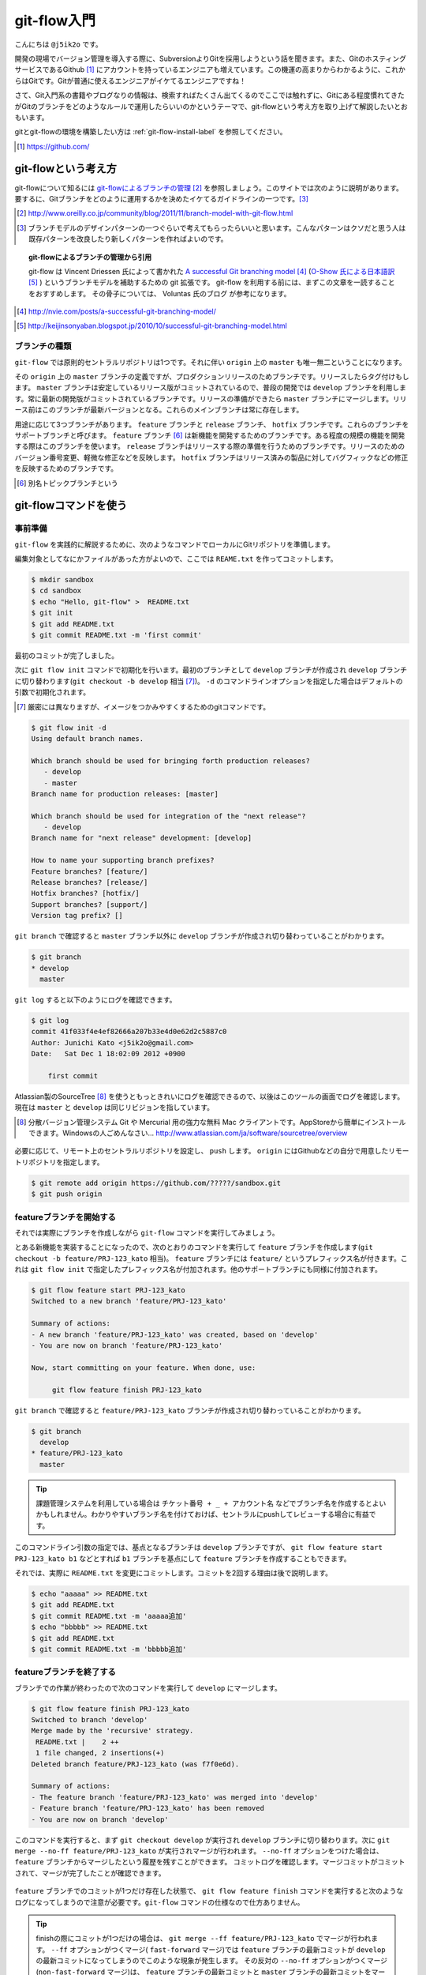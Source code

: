 #################
git-flow入門
#################

こんにちは ``@j5ik2o`` です。

開発の現場でバージョン管理を導入する際に、SubversionよりGitを採用しようという話を聞きます。また、GitのホスティングサービスであるGithub [#github]_ にアカウントを持っているエンジニアも増えています。この機運の高まりからわかるように、これからはGitです。Gitが普通に使えるエンジニアがイケてるエンジニアですね！

さて、Git入門系の書籍やブログなりの情報は、検索すればたくさん出てくるのでここでは触れずに、Gitにある程度慣れてきたがGitのブランチをどのようなルールで運用したらいいのかというテーマで、git-flowという考え方を取り上げて解説したいとおもいます。

gitとgit-flowの環境を構築したい方は :ref:`git-flow-install-label` を参照してください。

.. [#github] https://github.com/

*********************
git-flowという考え方
*********************

git-flowについて知るには `git-flowによるブランチの管理`_ [#git-flow-link]_ を参照しましょう。このサイトでは次のように説明があります。
要するに、Gitブランチをどのように運用するかを決めたイケてるガイドラインの一つです。[#guide-line]_

.. _git-flowによるブランチの管理 : http://www.oreilly.co.jp/community/blog/2011/11/branch-model-with-git-flow.html
.. [#git-flow-link] http://www.oreilly.co.jp/community/blog/2011/11/branch-model-with-git-flow.html
.. [#guide-line] ブランチモデルのデザインパターンの一つぐらいで考えてもらったらいいと思います。こんなパターンはクソだと思う人は既存パターンを改良したり新しくパターンを作ればよいのです。

.. topic:: git-flowによるブランチの管理から引用

   git-flow は Vincent Driessen 氏によって書かれた `A successful Git branching model`_ [#git-flow-branching-model]_ (`O-Show 氏による日本語訳`_ [#git-flow-branching-model-ja]_ ) というブランチモデルを補助するための git 拡張です。 git-flow を利用する前には、まずこの文章を一読することをおすすめします。 その骨子については、 Voluntas 氏のブログ が参考になります。

.. _A successful Git branching model : http://nvie.com/posts/a-successful-git-branching-model/
.. [#git-flow-branching-model] http://nvie.com/posts/a-successful-git-branching-model/
.. _O-Show 氏による日本語訳 : http://keijinsonyaban.blogspot.jp/2010/10/successful-git-branching-model.html
.. [#git-flow-branching-model-ja] http://keijinsonyaban.blogspot.jp/2010/10/successful-git-branching-model.html


================
ブランチの種類
================

``git-flow`` では原則的セントラルリポジトリは1つです。それに伴い ``origin`` 上の ``master`` も唯一無二ということになります。

その ``origin`` 上の ``master`` ブランチの定義ですが、プロダクションリリースのためブランチです。リリースしたらタグ付けもします。 ``master`` ブランチは安定しているリリース版がコミットされているので、普段の開発では ``develop`` ブランチを利用します。常に最新の開発版がコミットされているブランチです。リリースの準備ができたら ``master`` ブランチにマージします。リリース前はこのブランチが最新バージョンとなる。これらのメインブランチは常に存在します。

用途に応じて3つブランチがあります。 ``feature`` ブランチと ``release`` ブランチ、 ``hotfix`` ブランチです。これらのブランチをサポートブランチと呼びます。
``feature`` ブランチ [#topic-branch]_ は新機能を開発するためのブランチです。ある程度の規模の機能を開発する際はこのブランチを使います。
``release`` ブランチはリリースする際の準備を行うためのブランチです。リリースのためのバージョン番号変更、軽微な修正などを反映します。
``hotfix`` ブランチはリリース済みの製品に対してバグフィックなどの修正を反映するためのブランチです。

.. [#topic-branch] 別名トピックブランチという

***********************
git-flowコマンドを使う
***********************

=========
事前準備
=========

``git-flow`` を実践的に解説するために、次のようなコマンドでローカルにGitリポジトリを準備します。

編集対象としてなにかファイルがあった方がよいので、ここでは ``REAME.txt`` を作ってコミットします。

.. code-block:: console

  $ mkdir sandbox
  $ cd sandbox
  $ echo "Hello, git-flow" >  README.txt
  $ git init
  $ git add README.txt
  $ git commit README.txt -m 'first commit'

最初のコミットが完了しました。

次に ``git flow init`` コマンドで初期化を行います。最初のブランチとして ``develop`` ブランチが作成され ``develop`` ブランチに切り替わります(``git checkout -b develop`` 相当 [#nearly_eq_cmd]_)。 ``-d`` のコマンドラインオプションを指定した場合はデフォルトの引数で初期化されます。

.. [#nearly_eq_cmd] 厳密には異なりますが、イメージをつかみやすくするためのgitコマンドです。

.. code-block:: console

  $ git flow init -d
  Using default branch names.

  Which branch should be used for bringing forth production releases?
     - develop
     - master
  Branch name for production releases: [master]

  Which branch should be used for integration of the "next release"?
     - develop
  Branch name for "next release" development: [develop]

  How to name your supporting branch prefixes?
  Feature branches? [feature/]
  Release branches? [release/]
  Hotfix branches? [hotfix/]
  Support branches? [support/]
  Version tag prefix? []


``git branch`` で確認すると ``master`` ブランチ以外に ``develop`` ブランチが作成され切り替わっていることがわかります。

.. code-block:: console

  $ git branch
  * develop
    master


``git log`` すると以下のようにログを確認できます。

.. code-block:: console

  $ git log
  commit 41f033f4e4ef82666a207b33e4d0e62d2c5887c0
  Author: Junichi Kato <j5ik2o@gmail.com>
  Date:   Sat Dec 1 18:02:09 2012 +0900

      first commit

Atlassian製のSourceTree [#source-tree]_ を使うともっときれいにログを確認できるので、以後はこのツールの画面でログを確認します。現在は ``master`` と ``develop`` は同じリビジョンを指しています。

.. [#source-tree] 分散バージョン管理システム Git や Mercurial 用の強力な無料 Mac クライアントです。AppStoreから簡単にインストールできます。Windowsの人ごめんなさい... http://www.atlassian.com/ja/software/sourcetree/overview

.. figure:: git-flow-img/first-commit.eps
  :scale: 100%
  :alt: SourceTreeでのリビジョングラフ確認
  :align: center


必要に応じて、リモート上のセントラルリポジトリを設定し、 ``push`` します。 ``origin`` にはGithubなどの自分で用意したリモートリポジトリを指定します。

.. code-block:: console

  $ git remote add origin https://github.com/?????/sandbox.git
  $ git push origin

==================================
 featureブランチを開始する
==================================

それでは実際にブランチを作成しながら ``git-flow`` コマンドを実行してみましょう。

とある新機能を実装することになったので、次のとおりのコマンドを実行して ``feature`` ブランチを作成します(``git checkout -b feature/PRJ-123_kato`` 相当)。 ``feature`` ブランチには ``feature/`` というプレフィックス名が付きます。これは ``git flow init`` で指定したプレフィックス名が付加されます。他のサポートブランチにも同様に付加されます。

.. code-block:: console

  $ git flow feature start PRJ-123_kato
  Switched to a new branch 'feature/PRJ-123_kato'

  Summary of actions:
  - A new branch 'feature/PRJ-123_kato' was created, based on 'develop'
  - You are now on branch 'feature/PRJ-123_kato'

  Now, start committing on your feature. When done, use:

       git flow feature finish PRJ-123_kato


``git branch`` で確認すると ``feature/PRJ-123_kato`` ブランチが作成され切り替わっていることがわかります。

.. code-block:: console

  $ git branch
    develop
  * feature/PRJ-123_kato
    master


.. tip:: 課題管理システムを利用している場合は ``チケット番号 + _ + アカウント名`` などでブランチ名を作成するとよいかもしれません。わかりやすいブランチ名を付けておけば、セントラルにpushしてレビューする場合に有益です。

このコマンドライン引数の指定では、基点となるブランチは ``develop`` ブランチですが、 ``git flow feature start PRJ-123_kato b1`` などとすれば ``b1`` ブランチを基点にして ``feature`` ブランチを作成することもできます。

それでは、実際に ``README.txt`` を変更にコミットします。コミットを2回する理由は後で説明します。

.. code-block:: console

  $ echo "aaaaa" >> README.txt
  $ git add README.txt
  $ git commit README.txt -m 'aaaaa追加'
  $ echo "bbbbb" >> README.txt
  $ git add README.txt
  $ git commit README.txt -m 'bbbbb追加'

===========================
featureブランチを終了する
===========================

ブランチでの作業が終わったので次のコマンドを実行して ``develop`` にマージします。

.. code-block:: console

  $ git flow feature finish PRJ-123_kato
  Switched to branch 'develop'
  Merge made by the 'recursive' strategy.
   README.txt |    2 ++
   1 file changed, 2 insertions(+)
  Deleted branch feature/PRJ-123_kato (was f7f0e6d).

  Summary of actions:
  - The feature branch 'feature/PRJ-123_kato' was merged into 'develop'
  - Feature branch 'feature/PRJ-123_kato' has been removed
  - You are now on branch 'develop'

このコマンドを実行すると、まず ``git checkout develop`` が実行され ``develop`` ブランチに切り替わります。次に ``git merge --no-ff feature/PRJ-123_kato`` が実行されマージが行われます。 ``--no-ff`` オプションをつけた場合は、 ``feature`` ブランチからマージしたという履歴を残すことができます。
コミットログを確認します。マージコミットがコミットされて、マージが完了したことが確認できます。

.. figure:: git-flow-img/feature-finish.eps
  :scale: 100%
  :alt: SourceTreeでのリビジョングラフ確認
  :align: center

``feature`` ブランチでのコミットが1つだけ存在した状態で、 ``git flow feature finish`` コマンドを実行すると次のようなログになってしまうので注意が必要です。``git-flow`` コマンドの仕様なので仕方ありません。

.. tip::
   finishの際にコミットが1つだけの場合は、 ``git merge --ff feature/PRJ-123_kato`` でマージが行われます。 ``--ff`` オプションがつくマージ( ``fast-forward`` マージ)では ``feature`` ブランチの最新コミットが ``develop`` の最新コミットになってしまうのでこのような現象が発生します。
   その反対の ``--no-ff`` オプションがつくマージ(``non-fast-forward`` マージ)は、 ``feature`` ブランチの最新コミットと ``master`` ブランチの最新コミットをマージした新しいコミットを作成します。

.. figure:: git-flow-img/ff-merge.eps
  :scale: 100%
  :alt: 1つのコミットの場合はff-mergeになる
  :align: center

==========================
releaseブランチを開始する
==========================

あなたはついにリリースの時を迎えました。リリース準備を行うため次のコマンドを実行して ``release`` ブランチを作成します。 ``start`` の後ろにはリリース番号を指定します。

.. code-block:: console

  $ git flow release start 1.0.0
  Switched to a new branch 'release/1.0.0'

  Summary of actions:
  - A new branch 'release/1.0.0' was created, based on 'develop'
  - You are now on branch 'release/1.0.0'

  Follow-up actions:
  - Bump the version number now!
  - Start committing last-minute fixes in preparing your release
  - When done, run:

       git flow release finish '1.0.0'

``git branch`` で確認すると ``release/1.0.0`` ブランチが作成され切り替わっていることがわかります。

.. code-block:: console

  $ git branch
    develop
    master
  * release/1.0.0


ここでは ``release/1.0.0`` 上で適当にREADME.txtを編集していますが、本来はリリース作業のためのビルドツールのバージョン番号を変更したり、リリースノートを書いたりします。

.. code-block:: console

  $ echo "version: 1.0.0" >> README.txt
  $ git add README.txt
  $ git commit README.txt -m 'version up'


==========================
releaseブランチを終了する
==========================

リリースの準備が整ったら、次のコマンドでリリース作業を行います。

.. code-block:: console

  $ git flow release finish 1.0.0
  Switched to branch 'master'
  Merge made by the 'recursive' strategy.
   README.txt |    4 ++++
   1 file changed, 4 insertions(+)
  Switched to branch 'develop'
  Merge made by the 'recursive' strategy.
   README.txt |    2 ++
   1 file changed, 2 insertions(+)
  Deleted branch release/1.0.0 (was 5b69f4d).

  Summary of actions:
  - Latest objects have been fetched from 'origin'
  - Release branch has been merged into 'master'
  - The release was tagged '1.0.0'
  - Release branch has been back-merged into 'develop'


このコマンドを実行すると、最初に ``release/1.0.0`` ブランチの変更を ``master`` ブランチに取り込むマージが実行されます(``git checkout master; git merge --no-ff release/1.0.0`` 相当)。次にそのリビジョンでタグを作成します(``git tag 1.0.0`` 相当)。タグ名はfinishの後に指定したバージョン番号です。次に ``release/1.0.0`` ブランチの変更を ``develop`` ブランチに取り込むマージが実行されます(``git checkout develop; git merge --no-ff release/1.0.0`` 相当)。最後の ``release/1.0.0`` ブランチを削除します。
ログは次のとおりになります。

.. figure:: git-flow-img/release-finish.eps
  :scale: 100%
  :alt: release-finish
  :align: center

作成されたタグ [#git-tag]_ は次のコマンドで確認できます。

.. code-block:: console

  $ git tag -n
  1.0.0           1.0.0 release

.. [#git-tag] finish時にタグにメッセージを付加できます。 ``git tag -n`` の ``-n`` オプションはそのメッセージも一覧表示するオプションです。

==========================
hotfixブランチを開始する
==========================

リリースしたプロダクトに不具合が発生する場合があります。そういう時は次のコマンドで ``hotfix`` ブランチを作成しましょう。

.. code-block:: console

  $ git flow hotfix start 1.0.1
  Branches 'master' and 'origin/master' have diverged.
  And local branch 'master' is ahead of 'origin/master'.
  Switched to a new branch 'hotfix/1.0.1'

  Summary of actions:
  - A new branch 'hotfix/1.0.1' was created, based on 'master'
  - You are now on branch 'hotfix/1.0.1'

  Follow-up actions:
  - Bump the version number now!
  - Start committing your hot fixes
  - When done, run:

``git branch`` で確認すると ``hotfix/1.0.1`` ブランチが作成され切り替わっていることがわかります。

.. code-block:: console

  $ git branch
    develop
  * hotfix/1.0.1
    master


それでは不具合修正作業を行います。ここでは ``README.txt`` を変更します。

.. code-block:: console

  $ vi README.txt # 不具合修正のために編集
  $ git add README.txt
  $ git commit README.txt -m 'bug fix'


==========================
hotfixブランチを終了する
==========================

不具合修正が完了したら、次のコマンドを実行して ``master`` ブランチと ``develop`` にマージします。

.. code-block:: console

  $ git flow hotfix finish 1.0.1
  Branches 'master' and 'origin/master' have diverged.
  And local branch 'master' is ahead of 'origin/master'.
  Switched to branch 'master'
  Your branch is ahead of 'origin/master' by 5 commits.
  Merge made by the 'recursive' strategy.
   README.txt | 3 +--
   1 file changed, 1 insertion(+), 2 deletions(-)
  Switched to branch 'develop'
  Merge made by the 'recursive' strategy.
   README.txt | 3 +--
   1 file changed, 1 insertion(+), 2 deletions(-)
  Deleted branch hotfix/1.0.1 (was ad04c26).

  Summary of actions:
  - Latest objects have been fetched from 'origin'
  - Hotfix branch has been merged into 'master'
  - The hotfix was tagged '1.0.1'
  - Hotfix branch has been back-merged into 'develop'
  - Hotfix branch 'hotfix/1.0.1' has been deleted

コマンドを実行すると、 ``master`` ブランチに切り替わり、 ``hotfix/1.0.1`` の変更内容を取り込むマージを実行します。そのリビジョンでタグも作成されます(``git checkout master; git merge --no-ff hotfix/1.0.1`` 相当)。次に ``develop`` ブランチに切り替わり、 ``hotfix/1.0.1`` ブランチの変更をマージします(``git checkout develop; git merge --no-ff hotfix/1.0.1`` 相当)。最後に ``hotfix/1.0.0`` ブランチを削除します。
ログは次のとおりになります。

.. figure:: git-flow-img/hotfix-finish.eps
  :scale: 100%
  :alt: release-finish
  :align: center

作成されたタグは次のコマンドで確認できます。

.. code-block:: console

  $ git tag -n
  1.0.0           release 1.0.0
  1.0.1           hotfix release 1.0.1


******************************
おわりに
******************************

Gitは柔軟性が高く、ブランチをどのように運用するかは開発者の判断に委ねられています。でも、Gitでの運用経験が少ないうちは、お手本となると手法を採用した方が良いかもしれません。そのような場合は 手始めに ``git-flow`` というブランチモデルを試してみるとよいと思います。


.. _git-flow-install-label:

******************************
git & git-flow の環境構築手順
******************************

==========
Windows編
==========

----------------------
gitをインストールする
----------------------

msysgit [#msysgit]_ からダウンロードしインストールする。 次のコマンドを実行しバージョンが確認できたらインストール完了。

.. [#msysgit] http://code.google.com/p/msysgit/downloads/list?q=full+installer+official+git

.. code-block:: console

  C:\> git --version
  git version 1.X.X

--------------------------------------------
.gitconfigに名前とメールアドレスを設定する
--------------------------------------------

コミット時に利用される名前とメールアドレスを次のコマンドを実行し設定する。

.. code-block:: console

  C:\> git config --global user.name "あなたの名前"
  C:\> git config --global user.email your_name@dwango.co.jp

このコマンドを実行するとホームディレクトリ直下に.gitconfigファイルができるが、Shift_JISのエンコードのままだとコミットした際に問題が起きるので、UTF-8に変換しておくこと。

---------------------------
git-flowをインストールする
---------------------------

.. note:: その前に getopt と libinit3.ddl をインストールする。
   util-linux-ng for Windows から「Complete package,  except sources」のリンクからダウンロードする。例えばデフォルトの「C:\Program Files (x86)\GnuWin32」にインストールしたら、その中の「bin\getopt.exe」と「bin\libintl3.ddl」をmsysgit のインストールディレクトリのbin、デフォルトだったら「C:\Program Files (x86)\Git\bin」にコピーする。

githubからgit-flowのリポジトリとクローンする。

.. code-block:: console

   C:\temp> git clone git://github.com/nvie/gitflow.git

shFlagsも取得する。

.. code-block:: console

   C:\tmp> cd gitflow
   C:\tmp\gitflow> git clone git://github.com/nvie/shFlags.git

mysysgitにインストールするコマンドを実行する。次の例は "C:\Program Files (x86)\Git"にインストールしている。

.. code-block:: console

   C:\tmp\gitflow> contrib\msysgit-install.cmd "C:\Program Files (x86)\Git"
   Submodule 'shFlags' (git://github.com/nvie/shFlags.git) registered for path 'shFlags'

=========
MacOSX編
=========

----------------------
gitをインストールする
----------------------

homebrewを使ってインストールし、バージョンを確認できればインストール完了です。

.. code-block:: console

  $ brew install git
  $ git --version
  git version 1.X.X

--------------------------------------------
.gitconfigに名前とメールアドレスを設定する
--------------------------------------------

コミット時に利用される名前とメールアドレスを次のコマンドを実行し設定する。

.. code-block:: console

  $ git config --global user.name "あなたの名前"
  $ git config --global user.email your_name@dwango.co.jp

---------------------------
git-flowをインストールする
---------------------------

homebrewからgit-flowをインストールする。

.. code-block:: console

   $ brew install git-flow
   $ git-flow version

.. rubric:: 脚注

